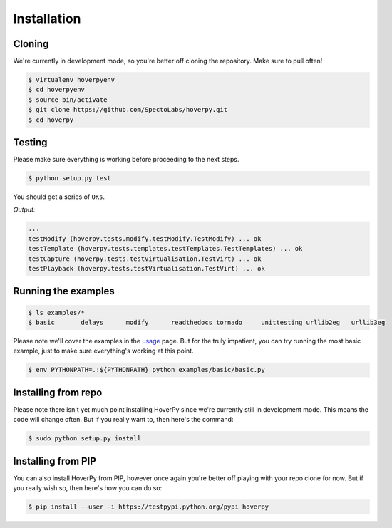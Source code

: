 .. installation

============
Installation
============

Cloning
-------

We're currently in development mode, so you're better off cloning the repository. Make sure to pull often!

.. code:: bash

    $ virtualenv hoverpyenv
    $ cd hoverpyenv
    $ source bin/activate
    $ git clone https://github.com/SpectoLabs/hoverpy.git
    $ cd hoverpy

Testing
-------

Please make sure everything is working before proceeding to the next steps.

.. code:: bash

    $ python setup.py test

You should get a series of ``OKs``.

`Output:`

.. code:: bash

    ...
    testModify (hoverpy.tests.modify.testModify.TestModify) ... ok
    testTemplate (hoverpy.tests.templates.testTemplates.TestTemplates) ... ok
    testCapture (hoverpy.tests.testVirtualisation.TestVirt) ... ok
    testPlayback (hoverpy.tests.testVirtualisation.TestVirt) ... ok

Running the examples
--------------------

.. code:: bash

    $ ls examples/*
    $ basic       delays      modify      readthedocs tornado     unittesting urllib2eg   urllib3eg

Please note we'll cover the examples in the `usage`_ page. But for the truly impatient, you can try running the most basic example, just to make sure everything's working at this point.

.. _usage: usage.html 

.. code:: bash

    $ env PYTHONPATH=.:${PYTHONPATH} python examples/basic/basic.py

Installing from repo
--------------------

Please note there isn't yet much point installing HoverPy since we're currently still in development mode. This means the code will change often. But if you really want to, then here's the command:

.. code:: bash

    $ sudo python setup.py install

Installing from PIP
-------------------

You can also install HoverPy from PIP, however once again you're better off playing with your repo clone for now. But if you really wish so, then here's how you can do so:

.. code:: bash

    $ pip install --user -i https://testpypi.python.org/pypi hoverpy
